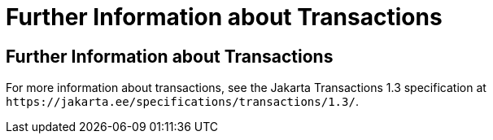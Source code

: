 Further Information about Transactions
======================================

[[GKCMI]][[further-information-about-transactions]]

Further Information about Transactions
--------------------------------------

For more information about transactions, see the Jakarta Transactions
1.3 specification at `https://jakarta.ee/specifications/transactions/1.3/`.


